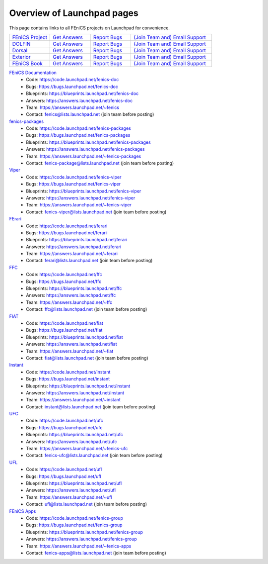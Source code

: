 .. Overview of launchpad links for quick reference

.. _launchpad_pages:

###########################
Overview of Launchpad pages
###########################

This page contains links to all FEniCS projects on Launchpad for convenience.

.. tabularcolumns |l|l|l|l|

.. list-table::
    :widths: 15, 15, 15, 30
    :header-rows: 0
    :class: center

    * - `FEniCS Project <https://launchpad.net/fenics-project>`_
      - `Get Answers <https://answers.launchpad.net/fenics-project>`_
      - `Report Bugs <https://bugs.launchpad.net/fenics-project>`_
      - `(Join Team and) <https://answers.launchpad.net/~fenics>`_
      	`Email Support <fenics@lists.launchpad.net>`_

    * - `DOLFIN <https://launchpad.net/dolfin>`_
      - `Get Answers <https://answers.launchpad.net/dolfin>`_
      - `Report Bugs <https://bugs.launchpad.net/dolfin>`_
      - `(Join Team and) <https://answers.launchpad.net/~dolfin>`_
      	`Email Support <dolfin@lists.launchpad.net>`_

    * - `Dorsal <https://launchpad.net/dorsal>`_
      - `Get Answers <https://answers.launchpad.net/dorsal>`_
      - `Report Bugs <https://bugs.launchpad.net/dorsal>`_
      - `(Join Team and) <https://answers.launchpad.net/~dorsal>`_
      	`Email Support <dorsal@lists.launchpad.net>`_

    * - `Exterior <https://launchpad.net/exterior>`_
      - `Get Answers <https://answers.launchpad.net/exterior>`_
      - `Report Bugs <https://bugs.launchpad.net/exterior>`_
      - `(Join Team and) <https://answers.launchpad.net/~exterior>`_
      	`Email Support <exterior@lists.launchpad.net>`_

    * - `FEniCS Book <https://launchpad.net/fenics-book>`_
      - `Get Answers <https://answers.launchpad.net/fenics-book>`_
      - `Report Bugs <https://bugs.launchpad.net/fenics-book>`_
      - `(Join Team and) <https://answers.launchpad.net/~fenics-authors>`_
      	`Email Support <fenics-authors@lists.launchpad.net>`_

`FEniCS Documentation <https://launchpad.net/fenics-doc>`_
  * Code: `<https://code.launchpad.net/fenics-doc>`_
  * Bugs: `<https://bugs.launchpad.net/fenics-doc>`_
  * Blueprints: `<https://blueprints.launchpad.net/fenics-doc>`_
  * Answers: `<https://answers.launchpad.net/fenics-doc>`_
  * Team: `<https://answers.launchpad.net/~fenics>`_
  * Contact: fenics@lists.launchpad.net (join team before posting)

`fenics-packages <https://launchpad.net/fenics-packages>`_
  * Code: `<https://code.launchpad.net/fenics-packages>`_
  * Bugs: `<https://bugs.launchpad.net/fenics-packages>`_
  * Blueprints: `<https://blueprints.launchpad.net/fenics-packages>`_
  * Answers: `<https://answers.launchpad.net/fenics-packages>`_
  * Team: `<https://answers.launchpad.net/~fenics-packages>`_
  * Contact: fenics-package@lists.launchpad.net (join team before posting)

`Viper <https://launchpad.net/fenics-viper>`_
  * Code: `<https://code.launchpad.net/fenics-viper>`_
  * Bugs: `<https://bugs.launchpad.net/fenics-viper>`_
  * Blueprints: `<https://blueprints.launchpad.net/fenics-viper>`_
  * Answers: `<https://answers.launchpad.net/fenics-viper>`_
  * Team: `<https://answers.launchpad.net/~fenics-viper>`_
  * Contact: fenics-viper@lists.launchpad.net (join team before posting)

`FErari <https://launchpad.net/ferari>`_
  * Code: `<https://code.launchpad.net/ferari>`_
  * Bugs: `<https://bugs.launchpad.net/ferari>`_
  * Blueprints: `<https://blueprints.launchpad.net/ferari>`_
  * Answers: `<https://answers.launchpad.net/ferari>`_
  * Team: `<https://answers.launchpad.net/~ferari>`_
  * Contact: ferari@lists.launchpad.net (join team before posting)

`FFC <https://launchpad.net/ffc>`_
  * Code: `<https://code.launchpad.net/ffc>`_
  * Bugs: `<https://bugs.launchpad.net/ffc>`_
  * Blueprints: `<https://blueprints.launchpad.net/ffc>`_
  * Answers: `<https://answers.launchpad.net/ffc>`_
  * Team: `<https://answers.launchpad.net/~ffc>`_
  * Contact: ffc@lists.launchpad.net (join team before posting)

`FIAT <https://launchpad.net/fiat>`_
  * Code: `<https://code.launchpad.net/fiat>`_
  * Bugs: `<https://bugs.launchpad.net/fiat>`_
  * Blueprints: `<https://blueprints.launchpad.net/fiat>`_
  * Answers: `<https://answers.launchpad.net/fiat>`_
  * Team: `<https://answers.launchpad.net/~fiat>`_
  * Contact: fiat@lists.launchpad.net (join team before posting)

`Instant <https://launchpad.net/instant>`_
  * Code: `<https://code.launchpad.net/instant>`_
  * Bugs: `<https://bugs.launchpad.net/instant>`_
  * Blueprints: `<https://blueprints.launchpad.net/instant>`_
  * Answers: `<https://answers.launchpad.net/instant>`_
  * Team: `<https://answers.launchpad.net/~instant>`_
  * Contact: instant@lists.launchpad.net (join team before posting)

`UFC <https://launchpad.net/ufc>`_
  * Code: `<https://code.launchpad.net/ufc>`_
  * Bugs: `<https://bugs.launchpad.net/ufc>`_
  * Blueprints: `<https://blueprints.launchpad.net/ufc>`_
  * Answers: `<https://answers.launchpad.net/ufc>`_
  * Team: `<https://answers.launchpad.net/~fenics-ufc>`_
  * Contact: fenics-ufc@lists.launchpad.net (join team before posting)

`UFL <https://launchpad.net/ufl>`_
  * Code: `<https://code.launchpad.net/ufl>`_
  * Bugs: `<https://bugs.launchpad.net/ufl>`_
  * Blueprints: `<https://blueprints.launchpad.net/ufl>`_
  * Answers: `<https://answers.launchpad.net/ufl>`_
  * Team: `<https://answers.launchpad.net/~ufl>`_
  * Contact: ufl@lists.launchpad.net (join team before posting)

`FEniCS Apps <https://launchpad.net/fenics-group>`_
  * Code: `<https://code.launchpad.net/fenics-group>`_
  * Bugs: `<https://bugs.launchpad.net/fenics-group>`_
  * Blueprints: `<https://blueprints.launchpad.net/fenics-group>`_
  * Answers: `<https://answers.launchpad.net/fenics-group>`_
  * Team: `<https://answers.launchpad.net/~fenics-apps>`_
  * Contact: fenics-apps@lists.launchpad.net (join team before posting)

